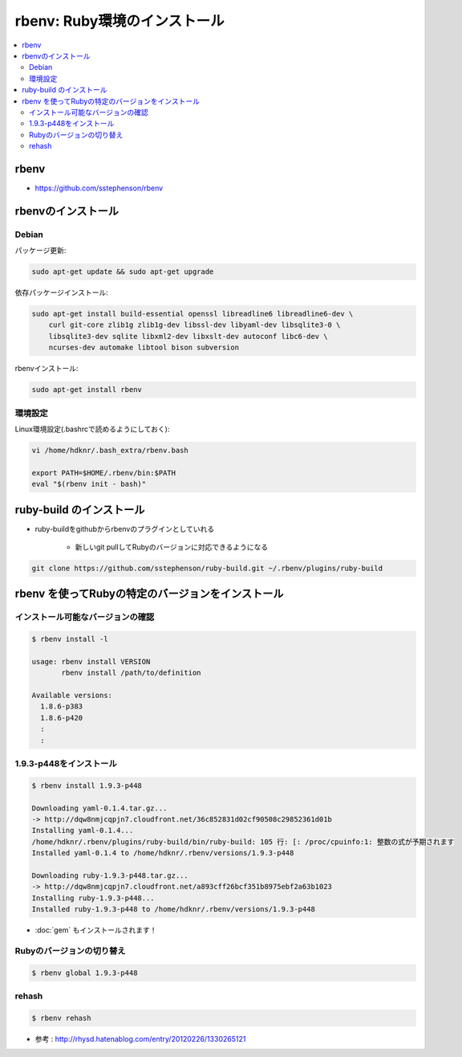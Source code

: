 ==============================
rbenv: Ruby環境のインストール
==============================

.. contents::
    :local:

rbenv
======

- https://github.com/sstephenson/rbenv

rbenvのインストール
==============================

Debian
----------------

パッケージ更新:

.. code-block:: bash

    sudo apt-get update && sudo apt-get upgrade

依存パッケージインストール:

.. code-block:: bash

    sudo apt-get install build-essential openssl libreadline6 libreadline6-dev \
        curl git-core zlib1g zlib1g-dev libssl-dev libyaml-dev libsqlite3-0 \
        libsqlite3-dev sqlite libxml2-dev libxslt-dev autoconf libc6-dev \
        ncurses-dev automake libtool bison subversion

rbenvインストール:

.. code-block:: bash

    sudo apt-get install rbenv


環境設定
----------

Linux環境設定(.bashrcで読めるようにしておく):


.. code-block:: bash

    vi /home/hdknr/.bash_extra/rbenv.bash

    export PATH=$HOME/.rbenv/bin:$PATH
    eval "$(rbenv init - bash)"


ruby-build のインストール
==========================================

- ruby-buildをgithubからrbenvのプラグインとしていれる

    - 新しいgit pullしてRubyのバージョンに対応できるようになる

.. code-block:: bash

    git clone https://github.com/sstephenson/ruby-build.git ~/.rbenv/plugins/ruby-build


rbenv を使ってRubyの特定のバージョンをインストール
=======================================================

インストール可能なバージョンの確認
--------------------------------------------

.. code-block:: bash

    $ rbenv install -l  

    usage: rbenv install VERSION
           rbenv install /path/to/definition
    
    Available versions:
      1.8.6-p383
      1.8.6-p420
      :
      :

1.9.3-p448をインストール
----------------------------------------

.. code-block:: bash

    $ rbenv install 1.9.3-p448

    Downloading yaml-0.1.4.tar.gz...
    -> http://dqw8nmjcqpjn7.cloudfront.net/36c852831d02cf90508c29852361d01b
    Installing yaml-0.1.4...
    /home/hdknr/.rbenv/plugins/ruby-build/bin/ruby-build: 105 行: [: /proc/cpuinfo:1: 整数の式が予期されます
    Installed yaml-0.1.4 to /home/hdknr/.rbenv/versions/1.9.3-p448
    
    Downloading ruby-1.9.3-p448.tar.gz...
    -> http://dqw8nmjcqpjn7.cloudfront.net/a893cff26bcf351b8975ebf2a63b1023
    Installing ruby-1.9.3-p448...
    Installed ruby-1.9.3-p448 to /home/hdknr/.rbenv/versions/1.9.3-p448

- :doc:`gem` もインストールされます！

Rubyのバージョンの切り替え
--------------------------------

.. code-block:: bash

    $ rbenv global 1.9.3-p448


rehash
--------

.. code-block:: bash

    $ rbenv rehash

- 参考 : http://rhysd.hatenablog.com/entry/20120226/1330265121


